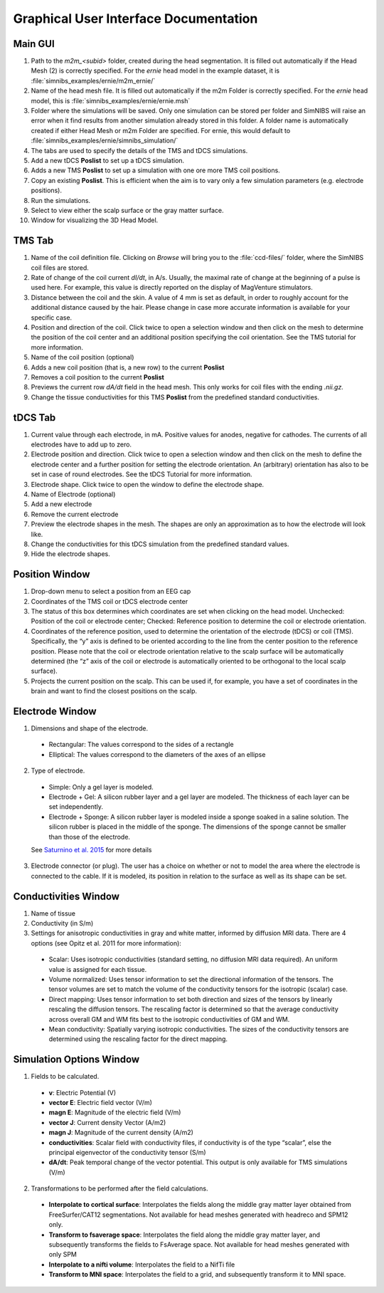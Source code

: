 .. _gui_docs:

Graphical User Interface Documentation
=======================================

Main GUI
--------

.. image:: ../images/doc_guimain.png

1. Path to the *m2m_<subid>* folder, created during the head segmentation. It is filled out automatically if the Head Mesh (2) is correctly specified. For the *ernie* head model in the example dataset, it is :file:`simnibs_examples/ernie/m2m_ernie/`
2. Name of the head mesh file. It is filled out automatically if the m2m Folder is correctly specified. For the *ernie* head model, this is :file:`simnibs_examples/ernie/ernie.msh`
3. Folder where the simulations will be saved. Only one simulation can be stored per folder and SimNIBS will raise an error when it find results from another simulation already stored in this folder. A folder name is automatically created if either Head Mesh or m2m Folder are specified. For ernie, this would default to :file:`simnibs_examples/ernie/simnibs_simulation/`
4. The tabs are used to specify the details of the TMS and tDCS simulations.
5. Add a new tDCS **Poslist** to set up a tDCS simulation.
6. Adds a new TMS **Poslist** to set up a simulation with one ore more TMS coil positions.
7. Copy an existing **Poslist**. This is efficient when the aim is to vary only a few simulation parameters (e.g. electrode positions).
8. Run the simulations.
9. Select to view either the scalp surface or the gray matter surface.
10. Window for visualizing the 3D Head Model.


TMS Tab
--------

.. image:: ../images/doc_guitms.png

1. Name of the coil definition file. Clicking on *Browse* will bring you to the :file:`ccd-files/` folder, where the SimNIBS coil files are stored.
2. Rate of change of the coil current *dI/dt*, in A/s. Usually, the maximal rate of change at the beginning of a pulse is used here. For example, this value is directly reported on the display of MagVenture stimulators.
3. Distance between the coil and the skin. A value of 4 mm is set as default, in order to roughly account for the additional distance caused by the hair. Please change in case more accurate information is available for your specific case.
4. Position and direction of the coil. Click twice to open a selection window and then click on the mesh to determine the position of the coil center and an additional position specifying the coil orientation. See the TMS tutorial for more information.
5. Name of the coil position (optional)
6. Adds a new coil position (that is, a new row) to the current **Poslist**
7. Removes a coil position to the current **Poslist**
8. Previews the current row *dA/dt* field in the head mesh. This only works for coil files with the ending *.nii.gz.*
9. Change the tissue conductivities for this TMS **Poslist** from the predefined standard conductivities.


tDCS Tab
--------

.. image:: ../images/doc_guitdcs.png

1. Current value through each electrode, in mA. Positive values for anodes, negative for cathodes. The currents of all electrodes have to add up to zero.
2. Electrode position and direction.  Click twice to open a selection window and then click on the mesh to define the electrode center and a further position for setting the electrode orientation. An (arbitrary) orientation has also to be set in case of round electrodes. See the tDCS Tutorial for more information.
3. Electrode shape. Click twice to open the window to define the electrode shape.
4. Name of Electrode (optional)
5. Add a new electrode
6. Remove the current electrode
7. Preview the electrode shapes in the mesh. The shapes are only an approximation as to how the electrode will look like.
8.  Change the conductivities for this tDCS simulation from the predefined standard values.
9. Hide the electrode shapes.


Position Window
----------------

.. image:: ../images/doc_guipos.png

1. Drop-down menu to select a position from an EEG cap
2. Coordinates of the TMS coil or tDCS electrode center
3. The status of this box determines which coordinates are set when clicking on the head model. Unchecked:  Position of the coil or electrode center; Checked: Reference position to determine the coil or electrode orientation.
4.  Coordinates of the reference position, used to determine the orientation of the electrode (tDCS) or coil (TMS). Specifically, the “y” axis is defined to be oriented according to the line from the center position to the reference position. Please note that the coil or electrode orientation relative to the scalp surface will be automatically determined (the “z” axis of the coil or electrode is automatically oriented to be orthogonal to the local scalp surface).
5. Projects the current position on the scalp. This can be used if, for example, you have a set of coordinates in the brain and want to find the closest positions on the scalp.


Electrode Window
-----------------

.. image:: ../images/doc_guielec.png



1. Dimensions and shape of the electrode. 

  * Rectangular: The values correspond to the sides of a rectangle
  * Elliptical: The values correspond to the diameters of the axes of an ellipse

2. Type of electrode.

  * Simple: Only a gel layer is modeled.
  * Electrode + Gel: A silicon rubber layer and a gel layer are modeled. The   thickness of each layer can be set independently.
  * Electrode + Sponge: A silicon rubber layer is modeled inside a sponge   soaked in a saline solution. The silicon rubber is placed in the middle of the   sponge. The dimensions of the sponge cannot be smaller than those of the   electrode.

  See `Saturnino et al. 2015 <https://doi.org/10.1016/j.neuroimage.2015.06.067>`_ for more details

3. Electrode connector (or plug). The user has a choice on whether or not to model the area where the  electrode is connected to the cable. If it is modeled, its position in relation  to the surface as well as its shape can be set.


Conductivities Window
----------------------

.. image:: ../images/doc_guicond.png


1. Name of tissue
2. Conductivity (in S/m)
3. Settings for anisotropic conductivities in gray and white matter, informed by diffusion MRI data. There are 4 options (see Opitz et al. 2011 for more information):

  * Scalar: Uses isotropic conductivities (standard setting, no diffusion MRI data required). An uniform value is assigned for each tissue.
  * Volume normalized: Uses tensor information to set the directional information of the tensors. The tensor volumes are set to match the volume of the conductivity tensors for the isotropic (scalar) case.
  * Direct mapping: Uses tensor information to set both direction and sizes of the tensors by linearly rescaling the diffusion tensors. The rescaling factor is determined so that the average conductivity across overall GM and WM fits best to the isotropic conductivities of GM and WM. 
  * Mean conductivity: Spatially varying isotropic conductivities. The sizes of the conductivity tensors are determined using the rescaling factor for the  direct mapping.

.. _sim_opt:

Simulation Options Window
---------------------------

.. image:: ../images/doc_guiopt.png

1. Fields to be calculated.

  * **v**: Electric Potential (V)
  * **vector E**: Electric field vector (V/m)
  * **magn E**: Magnitude of the electric field (V/m)
  * **vector J**: Current density Vector (A/m2)
  * **magn J**: Magnitude of the current density  (A/m2)
  * **conductivities**: Scalar field with conductivity files, if conductivity is of the  type “scalar”, else the principal eigenvector of the conductivity tensor (S/m)
  * **dA/dt**: Peak temporal change of the vector potential. This output is only available for TMS simulations (V/m)

2. Transformations to be performed after the field calculations.

  * **Interpolate to cortical surface**: Interpolates the fields along the middle gray matter layer obtained from FreeSurfer/CAT12 segmentations. Not available for head meshes generated with headreco and SPM12 only.
  * **Transform to fsaverage space**: Interpolates the field along the middle gray matter layer, and subsequently transforms the fields to FsAverage space. Not available for head meshes generated with only SPM
  * **Interpolate to a nifti volume**: Interpolates the field to a NifTi file
  * **Transform to MNI space**: Interpolates the field to a grid, and subsequently transform it to MNI space.
